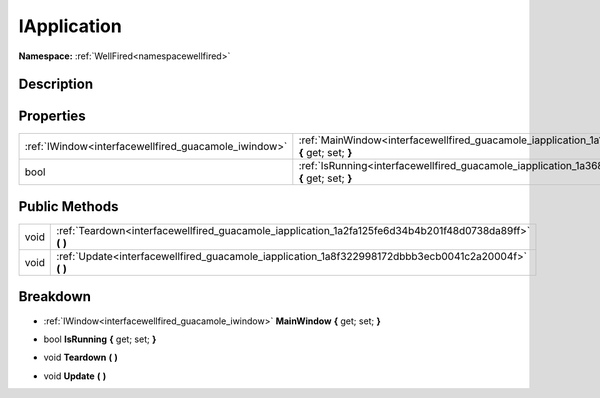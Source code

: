 .. _interfacewellfired_guacamole_iapplication:

IApplication
=============

**Namespace:** :ref:`WellFired<namespacewellfired>`

Description
------------



Properties
-----------

+-------------------------------------------------------+------------------------------------------------------------------------------------------------------------------------+
|:ref:`IWindow<interfacewellfired_guacamole_iwindow>`   |:ref:`MainWindow<interfacewellfired_guacamole_iapplication_1a1e97710265db1364fbb1b2d58118f6ea>` **{** get; set; **}**   |
+-------------------------------------------------------+------------------------------------------------------------------------------------------------------------------------+
|bool                                                   |:ref:`IsRunning<interfacewellfired_guacamole_iapplication_1a3689673292d168c97e6889889478062f>` **{** get; set; **}**    |
+-------------------------------------------------------+------------------------------------------------------------------------------------------------------------------------+

Public Methods
---------------

+-------------+-------------------------------------------------------------------------------------------------------------+
|void         |:ref:`Teardown<interfacewellfired_guacamole_iapplication_1a2fa125fe6d34b4b201f48d0738da89ff>` **(**  **)**   |
+-------------+-------------------------------------------------------------------------------------------------------------+
|void         |:ref:`Update<interfacewellfired_guacamole_iapplication_1a8f322998172dbbb3ecb0041c2a20004f>` **(**  **)**     |
+-------------+-------------------------------------------------------------------------------------------------------------+

Breakdown
----------

.. _interfacewellfired_guacamole_iapplication_1a1e97710265db1364fbb1b2d58118f6ea:

- :ref:`IWindow<interfacewellfired_guacamole_iwindow>` **MainWindow** **{** get; set; **}**

.. _interfacewellfired_guacamole_iapplication_1a3689673292d168c97e6889889478062f:

- bool **IsRunning** **{** get; set; **}**

.. _interfacewellfired_guacamole_iapplication_1a2fa125fe6d34b4b201f48d0738da89ff:

- void **Teardown** **(**  **)**

.. _interfacewellfired_guacamole_iapplication_1a8f322998172dbbb3ecb0041c2a20004f:

- void **Update** **(**  **)**

